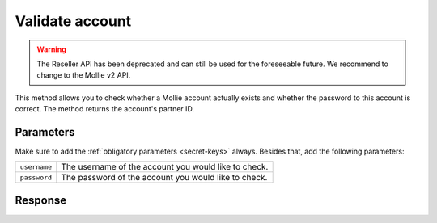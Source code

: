 Validate account
================

.. api-name:: Reseller API
   :version: 1

.. warning:: The Reseller API has been deprecated and can still be used for the foreseeable future. We recommend to
             change to the Mollie v2 API.

.. endpoint::
   :method: POST
   :url: https://www.mollie.com/api/reseller/v1/account-valid

This method allows you to check whether a Mollie account actually exists and whether the password to this account is
correct. The method returns the account's partner ID.

Parameters
----------
Make sure to add the :ref:`obligatory parameters <secret-keys>` always. Besides that, add the following
parameters:

.. list-table::
   :widths: auto

   * - ``username``

       .. type:: string
          :required: true

     - The username of the account you would like to check.

   * - ``password``

       .. type:: string
          :required: true

     - The password of the account you would like to check.

Response
--------
.. code-block:: http
   :linenos:

   HTTP/1.1 200 OK
   Content-Type: application/xml; charset=utf-8

   <?xml version="1.0"?>
    <response>
        <success>true</success>
        <resultcode>10</resultcode>
        <resultmessage>Customer janjansen exists and password is correct.</resultmessage>
        <exists>true</exists>
        <partner_id>1337</partner_id>
    </response>
